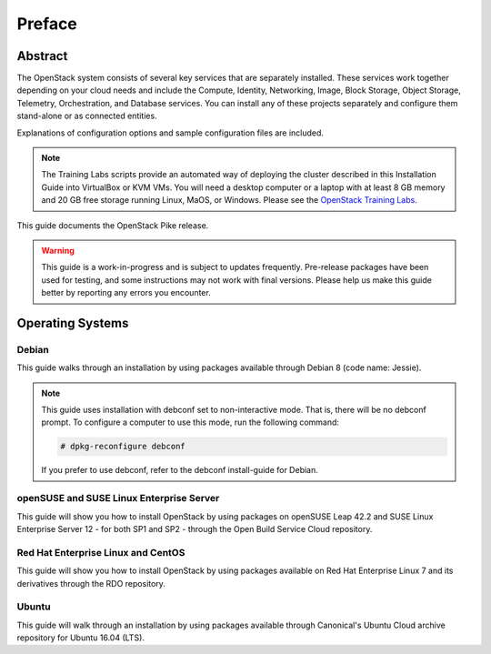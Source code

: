 =========
 Preface
=========

Abstract
~~~~~~~~

The OpenStack system consists of several key services that are separately
installed. These services work together depending on your cloud
needs and include the Compute, Identity, Networking, Image, Block Storage,
Object Storage, Telemetry, Orchestration, and Database services. You
can install any of these projects separately and configure them stand-alone
or as connected entities.

Explanations of configuration options and sample configuration files
are included.

.. note::
   The Training Labs scripts provide an automated way of deploying the
   cluster described in this Installation Guide into VirtualBox or KVM
   VMs. You will need a desktop computer or a laptop with at least 8
   GB memory and 20 GB free storage running Linux, MaOS, or Windows.
   Please see the
   `OpenStack Training Labs <https://docs.openstack.org/training_labs/>`_.

This guide documents the OpenStack Pike release.

.. warning::

   This guide is a work-in-progress and is subject to updates frequently.
   Pre-release packages have been used for testing, and some instructions
   may not work with final versions. Please help us make this guide better
   by reporting any errors you encounter.

Operating Systems
~~~~~~~~~~~~~~~~~

Debian
++++++

This guide walks through an installation by using packages
available through Debian 8 (code name: Jessie).

.. note::

   This guide uses installation with debconf set to non-interactive
   mode. That is, there will be no debconf prompt. To configure a computer
   to use this mode, run the following command:

   .. code-block:: console

      # dpkg-reconfigure debconf

   .. end

   If you prefer to use debconf, refer to the debconf
   install-guide for Debian.

openSUSE and SUSE Linux Enterprise Server
+++++++++++++++++++++++++++++++++++++++++

This guide will show you how to install OpenStack by using packages
on openSUSE Leap 42.2 and SUSE Linux Enterprise Server 12 - for
both SP1 and SP2 - through the Open Build Service Cloud repository.

Red Hat Enterprise Linux and CentOS
+++++++++++++++++++++++++++++++++++

This guide will show you how to install OpenStack by using packages
available on Red Hat Enterprise Linux 7 and its derivatives through
the RDO repository.

Ubuntu
++++++

This guide will walk through an installation by using packages
available through Canonical's Ubuntu Cloud archive repository for
Ubuntu 16.04 (LTS).
